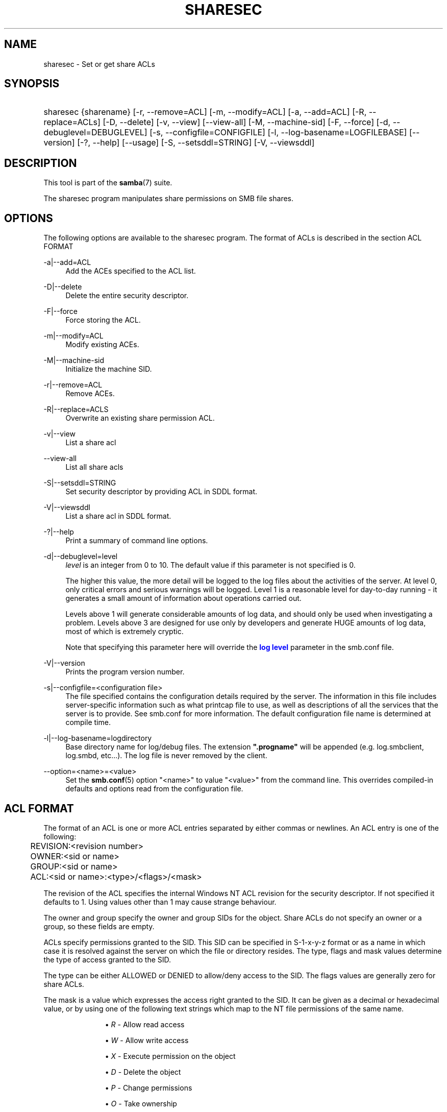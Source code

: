 '\" t
.\"     Title: sharesec
.\"    Author: [see the "AUTHOR" section]
.\" Generator: DocBook XSL Stylesheets v1.79.1 <http://docbook.sf.net/>
.\"      Date: 06/26/2018
.\"    Manual: User Commands
.\"    Source: Samba 4.8.3
.\"  Language: English
.\"
.TH "SHARESEC" "1" "06/26/2018" "Samba 4\&.8\&.3" "User Commands"
.\" -----------------------------------------------------------------
.\" * Define some portability stuff
.\" -----------------------------------------------------------------
.\" ~~~~~~~~~~~~~~~~~~~~~~~~~~~~~~~~~~~~~~~~~~~~~~~~~~~~~~~~~~~~~~~~~
.\" http://bugs.debian.org/507673
.\" http://lists.gnu.org/archive/html/groff/2009-02/msg00013.html
.\" ~~~~~~~~~~~~~~~~~~~~~~~~~~~~~~~~~~~~~~~~~~~~~~~~~~~~~~~~~~~~~~~~~
.ie \n(.g .ds Aq \(aq
.el       .ds Aq '
.\" -----------------------------------------------------------------
.\" * set default formatting
.\" -----------------------------------------------------------------
.\" disable hyphenation
.nh
.\" disable justification (adjust text to left margin only)
.ad l
.\" -----------------------------------------------------------------
.\" * MAIN CONTENT STARTS HERE *
.\" -----------------------------------------------------------------
.SH "NAME"
sharesec \- Set or get share ACLs
.SH "SYNOPSIS"
.HP \w'\ 'u
sharesec {sharename} [\-r,\ \-\-remove=ACL] [\-m,\ \-\-modify=ACL] [\-a,\ \-\-add=ACL] [\-R,\ \-\-replace=ACLs] [\-D,\ \-\-delete] [\-v,\ \-\-view] [\-\-view\-all] [\-M,\ \-\-machine\-sid] [\-F,\ \-\-force] [\-d,\ \-\-debuglevel=DEBUGLEVEL] [\-s,\ \-\-configfile=CONFIGFILE] [\-l,\ \-\-log\-basename=LOGFILEBASE] [\-\-version] [\-?,\ \-\-help] [\-\-usage] [\-S,\ \-\-setsddl=STRING] [\-V,\ \-\-viewsddl]
.SH "DESCRIPTION"
.PP
This tool is part of the
\fBsamba\fR(7)
suite\&.
.PP
The
sharesec
program manipulates share permissions on SMB file shares\&.
.SH "OPTIONS"
.PP
The following options are available to the
sharesec
program\&. The format of ACLs is described in the section ACL FORMAT
.PP
\-a|\-\-add=ACL
.RS 4
Add the ACEs specified to the ACL list\&.
.RE
.PP
\-D|\-\-delete
.RS 4
Delete the entire security descriptor\&.
.RE
.PP
\-F|\-\-force
.RS 4
Force storing the ACL\&.
.RE
.PP
\-m|\-\-modify=ACL
.RS 4
Modify existing ACEs\&.
.RE
.PP
\-M|\-\-machine\-sid
.RS 4
Initialize the machine SID\&.
.RE
.PP
\-r|\-\-remove=ACL
.RS 4
Remove ACEs\&.
.RE
.PP
\-R|\-\-replace=ACLS
.RS 4
Overwrite an existing share permission ACL\&.
.RE
.PP
\-v|\-\-view
.RS 4
List a share acl
.RE
.PP
\-\-view\-all
.RS 4
List all share acls
.RE
.PP
\-S|\-\-setsddl=STRING
.RS 4
Set security descriptor by providing ACL in SDDL format\&.
.RE
.PP
\-V|\-\-viewsddl
.RS 4
List a share acl in SDDL format\&.
.RE
.PP
\-?|\-\-help
.RS 4
Print a summary of command line options\&.
.RE
.PP
\-d|\-\-debuglevel=level
.RS 4
\fIlevel\fR
is an integer from 0 to 10\&. The default value if this parameter is not specified is 0\&.
.sp
The higher this value, the more detail will be logged to the log files about the activities of the server\&. At level 0, only critical errors and serious warnings will be logged\&. Level 1 is a reasonable level for day\-to\-day running \- it generates a small amount of information about operations carried out\&.
.sp
Levels above 1 will generate considerable amounts of log data, and should only be used when investigating a problem\&. Levels above 3 are designed for use only by developers and generate HUGE amounts of log data, most of which is extremely cryptic\&.
.sp
Note that specifying this parameter here will override the
\m[blue]\fBlog level\fR\m[]
parameter in the
smb\&.conf
file\&.
.RE
.PP
\-V|\-\-version
.RS 4
Prints the program version number\&.
.RE
.PP
\-s|\-\-configfile=<configuration file>
.RS 4
The file specified contains the configuration details required by the server\&. The information in this file includes server\-specific information such as what printcap file to use, as well as descriptions of all the services that the server is to provide\&. See
smb\&.conf
for more information\&. The default configuration file name is determined at compile time\&.
.RE
.PP
\-l|\-\-log\-basename=logdirectory
.RS 4
Base directory name for log/debug files\&. The extension
\fB"\&.progname"\fR
will be appended (e\&.g\&. log\&.smbclient, log\&.smbd, etc\&.\&.\&.)\&. The log file is never removed by the client\&.
.RE
.PP
\-\-option=<name>=<value>
.RS 4
Set the
\fBsmb.conf\fR(5)
option "<name>" to value "<value>" from the command line\&. This overrides compiled\-in defaults and options read from the configuration file\&.
.RE
.SH "ACL FORMAT"
.PP
The format of an ACL is one or more ACL entries separated by either commas or newlines\&. An ACL entry is one of the following:
.PP
.if n \{\
.RS 4
.\}
.nf
	REVISION:<revision number>
	OWNER:<sid or name>
	GROUP:<sid or name>
	ACL:<sid or name>:<type>/<flags>/<mask>
	
.fi
.if n \{\
.RE
.\}
.PP
The revision of the ACL specifies the internal Windows NT ACL revision for the security descriptor\&. If not specified it defaults to 1\&. Using values other than 1 may cause strange behaviour\&.
.PP
The owner and group specify the owner and group SIDs for the object\&. Share ACLs do not specify an owner or a group, so these fields are empty\&.
.PP
ACLs specify permissions granted to the SID\&. This SID can be specified in S\-1\-x\-y\-z format or as a name in which case it is resolved against the server on which the file or directory resides\&. The type, flags and mask values determine the type of access granted to the SID\&.
.PP
The type can be either ALLOWED or DENIED to allow/deny access to the SID\&. The flags values are generally zero for share ACLs\&.
.PP
The mask is a value which expresses the access right granted to the SID\&. It can be given as a decimal or hexadecimal value, or by using one of the following text strings which map to the NT file permissions of the same name\&.
.RS
.sp
.RS 4
.ie n \{\
\h'-04'\(bu\h'+03'\c
.\}
.el \{\
.sp -1
.IP \(bu 2.3
.\}
\fIR\fR
\- Allow read access
.RE
.sp
.RS 4
.ie n \{\
\h'-04'\(bu\h'+03'\c
.\}
.el \{\
.sp -1
.IP \(bu 2.3
.\}
\fIW\fR
\- Allow write access
.RE
.sp
.RS 4
.ie n \{\
\h'-04'\(bu\h'+03'\c
.\}
.el \{\
.sp -1
.IP \(bu 2.3
.\}
\fIX\fR
\- Execute permission on the object
.RE
.sp
.RS 4
.ie n \{\
\h'-04'\(bu\h'+03'\c
.\}
.el \{\
.sp -1
.IP \(bu 2.3
.\}
\fID\fR
\- Delete the object
.RE
.sp
.RS 4
.ie n \{\
\h'-04'\(bu\h'+03'\c
.\}
.el \{\
.sp -1
.IP \(bu 2.3
.\}
\fIP\fR
\- Change permissions
.RE
.sp
.RS 4
.ie n \{\
\h'-04'\(bu\h'+03'\c
.\}
.el \{\
.sp -1
.IP \(bu 2.3
.\}
\fIO\fR
\- Take ownership
.RE
.sp
.RE
.PP
The following combined permissions can be specified:
.RS
.sp
.RS 4
.ie n \{\
\h'-04'\(bu\h'+03'\c
.\}
.el \{\
.sp -1
.IP \(bu 2.3
.\}
\fIREAD\fR
\- Equivalent to \*(AqRX\*(Aq permissions
.RE
.sp
.RS 4
.ie n \{\
\h'-04'\(bu\h'+03'\c
.\}
.el \{\
.sp -1
.IP \(bu 2.3
.\}
\fICHANGE\fR
\- Equivalent to \*(AqRXWD\*(Aq permissions
.RE
.sp
.RS 4
.ie n \{\
\h'-04'\(bu\h'+03'\c
.\}
.el \{\
.sp -1
.IP \(bu 2.3
.\}
\fIFULL\fR
\- Equivalent to \*(AqRWXDPO\*(Aq permissions
.RE
.SH "EXIT STATUS"
.PP
The
sharesec
program sets the exit status depending on the success or otherwise of the operations performed\&. The exit status may be one of the following values\&.
.PP
If the operation succeeded, sharesec returns and exit status of 0\&. If
sharesec
couldn\*(Aqt connect to the specified server, or there was an error getting or setting the ACLs, an exit status of 1 is returned\&. If there was an error parsing any command line arguments, an exit status of 2 is returned\&.
.SH "EXAMPLES"
.PP
Add full access for SID
\fIS\-1\-5\-21\-1866488690\-1365729215\-3963860297\-17724\fR
on
\fIshare\fR:
.sp
.if n \{\
.RS 4
.\}
.nf
	host:~ # sharesec share \-a S\-1\-5\-21\-1866488690\-1365729215\-3963860297\-17724:ALLOWED/0/FULL
	
.fi
.if n \{\
.RE
.\}
.PP
List all ACEs for
\fIshare\fR:
.sp
.if n \{\
.RS 4
.\}
.nf
	host:~ # sharesec share \-v
	REVISION:1
	CONTROL:SR|DP
	OWNER:
	GROUP:
	ACL:S\-1\-1\-0:ALLOWED/0x0/FULL
	ACL:S\-1\-5\-21\-1866488690\-1365729215\-3963860297\-17724:ALLOWED/0x0/FULL
	
.fi
.if n \{\
.RE
.\}
.SH "VERSION"
.PP
This man page is part of version 4\&.8\&.3 of the Samba suite\&.
.SH "AUTHOR"
.PP
The original Samba software and related utilities were created by Andrew Tridgell\&. Samba is now developed by the Samba Team as an Open Source project similar to the way the Linux kernel is developed\&.
